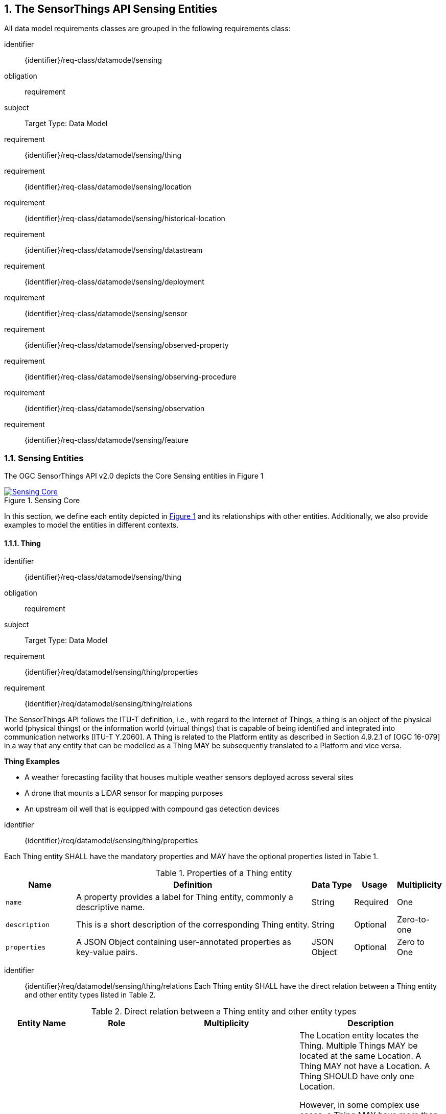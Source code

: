 :sectnums: |,all|
:sectanchors:
[[sensing-entities]]
== The SensorThings API Sensing Entities
All data model requirements classes are grouped in the following requirements class:

[requirements_class]
====
[%metadata]
identifier:: {identifier}/req-class/datamodel/sensing
obligation:: requirement
subject:: Target Type: Data Model
requirement:: {identifier}/req-class/datamodel/sensing/thing
requirement:: {identifier}/req-class/datamodel/sensing/location
requirement:: {identifier}/req-class/datamodel/sensing/historical-location
requirement:: {identifier}/req-class/datamodel/sensing/datastream
requirement:: {identifier}/req-class/datamodel/sensing/deployment
requirement:: {identifier}/req-class/datamodel/sensing/sensor
requirement:: {identifier}/req-class/datamodel/sensing/observed-property
requirement:: {identifier}/req-class/datamodel/sensing/observing-procedure
requirement:: {identifier}/req-class/datamodel/sensing/observation
requirement:: {identifier}/req-class/datamodel/sensing/feature  
====

[[sensing-entities2]]
=== Sensing Entities

The OGC SensorThings API v2.0 depicts the Core Sensing entities in Figure {counter:figure-num}
[#img-sta-core,link=images/GRP0002.png, reftext='{figure-caption} {counter:figure-num}', title='Sensing Core']
image::images/GRP0002.png[Sensing Core, align="center"]  


In this section, we define each entity depicted in <<img-sta-core>> and its relationships with other entities. Additionally, we also provide examples to model the entities in different contexts.  

[[thing]]
==== Thing

[requirements_class]
====
[%metadata]
identifier:: {identifier}/req-class/datamodel/sensing/thing
obligation:: requirement
subject:: Target Type: Data Model
requirement:: {identifier}/req/datamodel/sensing/thing/properties
requirement:: {identifier}/req/datamodel/sensing/thing/relations
====

The SensorThings API follows the ITU-T definition, i.e., with regard to the Internet of Things, a thing is an object of the physical world (physical things) or the information world (virtual things) that is capable of being identified and integrated into communication networks [ITU-T Y.2060]. A Thing is related to the Platform entity as described in Section 4.9.2.1 of [OGC 16-079] in a way that any entity that can be modelled as a Thing MAY be subsequently translated to a Platform and vice versa.

[example%unnumbered]
====
*Thing Examples*

- A weather forecasting facility that houses multiple weather sensors deployed across several sites
- A drone that mounts a LiDAR sensor for mapping purposes
- An upstream oil well that is equipped with compound gas detection devices
====

[requirement]
====
[%metadata]
identifier:: {identifier}/req/datamodel/sensing/thing/properties

Each Thing entity SHALL have the mandatory properties and MAY have the optional properties listed in Table {counter:table-num}.
====
[#thing-properties,reftext='{table-caption} {counter:table-num}']
.Properties of a Thing entity
[width="100%",cols="5,17,3,3,3",options="header"]
|====
| *Name*               | *Definition*                                                               | *Data Type*      | *Usage*  | *Multiplicity*
| `name`               | A property provides a label for Thing entity, commonly a descriptive name. | String           | Required | One
| `description`        | This is a short description of the corresponding Thing entity.             | String           | Optional | Zero-to-one
| `properties`         | A JSON Object containing user-annotated properties as key-value pairs.     | JSON Object      | Optional | Zero to One
|====


[requirement]
====
[%metadata]
identifier:: {identifier}/req/datamodel/sensing/thing/relations
Each Thing entity SHALL have the direct relation between a Thing entity and other entity types listed in Table {counter:table-num}.
====

[#thing-relations,reftext='{table-caption} {counter:table-num}']
.Direct relation between a Thing entity and other entity types
[width="100%",cols="5,5,10,10",options="header"]
|====
| *Entity Name*               | *Role*               | *Multiplicity*                   | *Description*
| `Location`                  | Locations            | Many optional to many optional   | The Location entity locates the Thing. Multiple Things MAY be located at the same Location. A Thing MAY not have a Location. A Thing SHOULD have only one Location.

                                                                                          However, in some complex use cases, a Thing MAY have more than one Location representations. In such case, the Thing MAY have more than one Locations. These Locations SHALL have different encodingTypes and the encodingTypes SHOULD be in different spaces (e.g., one encodingType in Geometrical space and one encodingType in Topological space).
| `HistoricalLocation`        | HistoricalLocations  | One mandatory to many optional   | A Thing has zero-to-many HistoricalLocations. A HistoricalLocation has one-and-only-one Thing.
| `Datastream`                | Datastreams          | One mandatory to many optional   | A Thing MAY have zero-to-many Datastreams.
|====





[[location]]
==== Location

[requirements_class]
====
[%metadata]
identifier:: {identifier}/req-class/datamodel/sensing/location
obligation:: requirement
subject:: Target Type: Data Model
requirement:: {identifier}/req/datamodel/sensing/location/properties
requirement:: {identifier}/req/datamodel/sensing/location/relations
====

The Location entity geo-locates the Thing or the Things it associated with. A Thing’s Location entity is defined as the last known location of the Thing.

A Thing’s Location is no longer identical to the Thing’s Observations’ Feature (earlier FeatureofInterest). The Feature can be either a proximate feature of interest or the ultimate feature of interest depedning upon the context of the Observation. 
For __in-situ__ sensing applications, the Location should describe the coordinates of where the Thing is located whereas the Feature over which the Observation is made should be the physical envelope around the Sensor which is an approximation of the larger observedArea.
For __ex-situ__ sensing applications, the Location should describe the coordinates of where the Thing is located whereas the Feature should be the actual feature observed.

Section 7.1.4 of [OGC 20-082r4 and ISO 19156:2023] provides a detailed explanation of observation location.

[example%unnumbered]
====
*Location Examples*

- A weather forecasting facility's Location should be the physical location where the facility is situated, but the (proximate) Feature that is observed by the Observation is the air envelope around the Sensor
- A drone that mounts a LiDAR Sensor may have its Location as the geo-referenced area over which the drone is scheduled to fly, whereas the Feature should be the individual objects mapped by the Sensor within that geo-referenced area
====


[requirement]
====
[%metadata]
identifier:: {identifier}/req/datamodel/sensing/location/properties

Each Location entity SHALL have the mandatory properties and MAY have the optional properties listed in Table {counter:table-num}.
====
[#location-properties,reftext='{table-caption} {counter:table-num}']
.Properties of a Location entity
[width="100%",cols="5,17,3,3,3",options="header"]
|====
| *Name*               | *Definition*                                                                    | *Data Type*      | *Usage*  | *Multiplicity*
| `name`               | A property provides a label for Location entity, commonly a descriptive name.   | String           | Required | One
| `encodingType`       | The encoding type of the Location property.                                     | String           | Required | One
| `location`           | The identifiable location of the Thing                                          | Geometry         | Required | One
| `description`        | The description about the Location                                              | String           | Optional | Zero-to-one
| `properties`         | A JSON Object containing user-annotated properties as key-value pairs.          | JSON Object      | Optional | Zero to One
|====


[requirement]
====
[%metadata]
identifier:: {identifier}/req/datamodel/sensing/location/relations
Each Location entity SHALL have the direct relation between a Location entity and other entity types listed in Table {counter:table-num}.
====

[#location-relations,reftext='{table-caption} {counter:table-num}']
.Direct relation between a Location entity and other entity types
[width="100%",cols="5,5,10,10",options="header"]
|====
| *Entity Name*               | *Role*               | *Multiplicity*                   | *Description*
| `Thing`                     | Things               | Many optional to many optional   | Multiple Things MAY locate at the same Location. A Thing MAY not have a Location.
| `HistoricalLocation`        | HistoricalLocations  | Many optional to many optional   | A Location can have zero-to-many HistoricalLocations. One HistoricalLocation SHALL have one or many Locations.
|====




[[historicallocation]]
==== HistoricalLocation

[requirements_class]
====
[%metadata]
identifier:: {identifier}/req-class/datamodel/sensing/historical-location
obligation:: requirement
subject:: Target Type: Data Model
requirement:: {identifier}/req/datamodel/sensing/historical-location/properties
requirement:: {identifier}/req/datamodel/sensing/historical-location/relations
requirement:: {identifier}/req/datamodel/sensing/historical-location/create-update-delete/historical-location-auto-creation
requirement:: {identifier}/req/datamodel/sensing/historical-location/create-update-delete/historical-location-manual-creation
====

A Thing’s HistoricalLocation entity set provides the times of the current (i.e., last known) and previous locations of the Thing. It can be used to model the path observed by a moving Thing.

[example%unnumbered]
====
*HistoricalLocation Examples*

- A drone that measures methane leaks over a large basin may want to record the trajectory through which it flies. HistoricalLocation should then record the individual Locations of the drone over time 

====


[requirement]
====
[%metadata]
identifier:: {identifier}/req/datamodel/sensing/historical-location/properties

Each HistoricalLocation entity SHALL have the mandatory properties and MAY have the optional properties listed in Table {counter:table-num}.
====


[requirement]
====
[%metadata]
identifier:: {identifier}/req/datamodel/sensing/historical-location/relations

Each HistoricalLocation entity SHALL have the direct relation between a HistoricalLocation entity and other entity types listed in Table {counter:table-num}.
====

[requirement]
====
[%metadata]
identifier:: {identifier}/req/datamodel/sensing/historical-location/create-update-delete/historical-location-auto-creation

When a Thing has a new Location, a new HistoricalLocation SHALL be created and added to the Thing automatically by the service. The current Location of the Thing SHALL only be added to this autogenerated HistoricalLocation automatically by the service, and SHALL not be created as HistoricalLocation directly by user.
====

The HistoricalLocation can also be created, updated and deleted. One use case is to migrate historical observation data from an existing observation data management system to a SensorThings API system. Another use case is to track the Location of a Thing, when a permanent network connection is not available. If the Location of a Thing is changed at a later time, when a network connection is available again, then the auto-generated Time of the HistoricalLocation entity would not reflect the time when the Thing was actually at the set Location, but only the time at which the change was sent to the server. To resolve this, the Location of a Thing can also be changed by adding a HistoricalLocation. If the time of a manually created HistoricalLocation is later than the time of all existing HistoricalLocations, then the Location of the Thing is updated to the Location of this manually created HistoricalLocation.

[requirement]
====
[%metadata]
identifier:: {identifier}/req/datamodel/sensing/historical-location/create-update-delete/historical-location-manual-creation

When a user directly adds new HistoricalLocation, and the time of this new HistoricalLocation is later than the latest HistoricalLocation for the Thing, then the Locations of the Thing are changed to the Locations of this new HistoricalLocation.
====

[#historical-location-properties,reftext='{table-caption} {counter:table-num}']
.Properties of a HistoricalLocation entity
[width="100%",cols="5,17,3,3,3",options="header"]
|====
| *Name*               | *Definition*                                                                    | *Data Type*                                 | *Usage*  | *Multiplicity*
| `time`               | The time when the Thing is known at the Location.                               | TM_Instant (ISO-8601 Time String)           | Required | One
|====


[#historical-location-relations,reftext='{table-caption} {counter:table-num}']
.Direct relation between a HistoricalLocation entity and other entity types
[width="100%",cols="5,5,10,10",options="header"]
|====
| *Entity Name*               | *Role*               | *Multiplicity*                   | *Description*
| `Location`                  | Locations            | Many optional to many mandatory  | A Location can have zero-to-many HistoricalLocations. One HistoricalLocation SHALL have one or many Locations.
| `Thing`                     | Thing                | Many optional to one mandatory   | A HistoricalLocation has one-and-only-one Thing. One Thing MAY have zero-to-many HistoricalLocations.
|====




[[datastream]]
==== Datastream

[requirements_class]
====
[%metadata]
identifier:: {identifier}/req-class/datamodel/sensing/datastream
obligation:: requirement
subject:: Target Type: Data Model
requirement:: {identifier}/req/datamodel/sensing/datastream/properties
requirement:: {identifier}/req/datamodel/sensing/datastream/relations
====

A Datastream groups a collection of Observations into a time series measuring the same ObservedProperty by the same Sensor for the same Feature.

[example%unnumbered]
====
*Datastream Examples*

- An air quality monitoring station may have multiple Datastreams each recording a specific pollutant measured by the sensors
- A sensor that measures multiple ObservedProperties can generate a single Datastream of composite observationTypes 

====


[requirement]
====
[%metadata]
identifier:: {identifier}/req/datamodel/sensing/datastream/properties

Each Datastream entity SHALL have the mandatory properties and MAY have the optional properties listed in Table {counter:table-num}.
====


[requirement]
====
[%metadata]
identifier:: {identifier}/req/datamodel/sensing/datastream/relations

Each Datastream entity SHALL have the direct relation between a Datastream entity and other entity types listed in Table {counter:table-num}.
====



[#datastream-properties,reftext='{table-caption} {counter:table-num}']
.Properties of a Datastream entity
[width="100%",cols="5,17,3,3,3",options="header"]
|====
| *Name*               | *Definition*                                                                    | *Data Type*                                  | *Usage*  | *Multiplicity*
| `name`               | A property provides a label for Datastream entity, commonly a descriptive name  | String                                       | Required | One
| `description`        | The description of the Datastream entity.                                       | String                                       | Optional | Zero-to-one
| `observationType`    | The type of Observation (with unit of measurement AND unique result type), which is used by the service to encode observations | ValueCode
(see <<datastream-value-codes>>)                                                                                                                          | Required | One
| `observedArea`       | The spatial bounding box of the spatial extent of the Feature that belong to the Observations associated with this Datastream  | Geometry | Optional | Zero-to-one
| `phenomenonTime`     | The temporal interval of the phenomenon times of all observations belonging to this Datastream                                 | TM_Period (ISO 8601 Time Interval string) | Optional | Zero-to-one
| `resultTime`         | The temporal interval of the result times of all observations belonging to this Datastream                                     | TM_Period (ISO 8601 Time Interval string) | Optional | Zero-to-one
| `properties`         | A JSON Object containing user-annotated properties as key-value pairs                                                          | JSON Object | Optional | Zero-to-one
|====


[#datastream-relations,reftext='{table-caption} {counter:table-num}']
.Direct relation between a Datastream entity and other entity types
[width="100%",cols="5,5,10,10",options="header"]
|====
| *Entity Name*               | *Role*                                 | *Multiplicity*                   | *Description*
| `Thing`                     | Thing                                  | Many optional to one mandatory   | A Thing has zero-to-many Datastreams. A Datastream entity SHALL only link to a Thing as a collection of Observations
| `Sensor`                    | Sensor                                 | Many optional to one mandatory   | The Observations in a Datastream are performed by one-and-only-one Sensor. One Sensor MAY produce zero-to-many Observations in different Datastreams
| `ObservedProperty`          | ObservedProperty                       | Many optional to one mandatory   | The Observations of a Datastream SHALL observe the same ObservedProperty. The Observations of different Datastreams MAY observe the same ObservedProperty
| `Observation`               | Observations                           | One mandatory to many optional   | A Datastream has zero-to-many Observations. One Observation SHALL occur in one-and-only-one Datastream
| `Feature`                   | UltimateFeatureOfInterest              | Many optional to one optional    | The Observations in a Datastream SHALL be observed for the same Feature. 

The Feature has the role UltimateFeatureOfInterest so that all the Observations in a Datastream belong only to the same linked Feature 
|====


The observationType defines the result types for specialized single and multi observations based on the JSON encoding of the SWE Common Data Model [OGC 08-094r1 and OGC 17-011r2]. This also obsoletes MultiDatastreams as the same information can be described using the SWE Common definition types.

.Example {counter:examples}: A Datastream observationType example measuring multiple observedProperties
[source,json]
----
{
  "type": "DataArray",
  "label": "Measurement Table",
  "elementType": {
    "name": "measurement",
    "type": "DataRecord",
    "fields": [
      {
        "name": "time",
        "type": "Time",
        "definition": "http://www.opengis.net/def/property/OGC/0/SamplingTime",
        "referenceFrame": "http://www.opengis.net/def/trs/BIPM/0/UTC",
        "label": "Sampling Time",
        "uom": { "href": "http://www.opengis.net/def/uom/ISO-8601/0/Gregorian" }
      },
      {
        "name": "temp",
        "type": "Quantity",
        "definition": "http://mmisw.org/ont/cf/parameter/air_temperature",
        "label": "Air Temperature",
        "uom": { "code": "Cel" }
      },
      {
        "name": "press",
        "type": "Quantity",
        "definition": "http://mmisw.org/ont/cf/parameter/air_pressure_at_mean_sea_level",
        "label": "Air Pressure",
        "uom": { "code": "mbar" }
      }
    ]
  }
}
----


[additional-notes]
====
*NOTE*: unitOfMeasurement SHALL be embedded within the observedType property and does not exist as an independent property within the Datastream entity

====

[#datastream-value-codes,reftext='{table-caption} {counter:table-num}']
.List of some code values for identifying observationTypes based on the UML classes in SWE Common Data Model  (OGC 08-094r1 and OGC 17-011r2)
[width="100%",cols="15,5",options="header"]
|====
| *SWE Common*                | *ValueCode Value*              
| `SWE:DataRecordType`        | DataRecord                                  
| `SWE:DataArrayType`         | DataArray                                 
| `SWE:VectorType`            | Vector                       
| `SWE:CategoryRangeType`     | CategoryRange
|====




[[sensor]]
==== Sensor

[requirements_class]
====
[%metadata]
identifier:: {identifier}/req-class/datamodel/sensing/sensor
obligation:: requirement
subject:: Target Type: Data Model
requirement:: {identifier}/req/datamodel/sensing/sensor/properties
requirement:: {identifier}/req/datamodel/sensing/sensor/relations
====

A Sensor is an instrument that observes a property or phenomenon with the goal of producing an estimate of the value of the property


[requirement]
====
[%metadata]
identifier:: {identifier}/req/datamodel/sensing/sensor/properties

Each Sensor entity SHALL have the mandatory properties and MAY have the optional properties listed in Table {counter:table-num}.
====


[requirement]
====
[%metadata]
identifier:: {identifier}/req/datamodel/sensing/sensor/relations

Each Sensor entity SHALL have the direct relation between a Sensor entity and other entity types listed in Table {counter:table-num}.
====


[#sensor-properties,reftext='{table-caption} {counter:table-num}']
.Properties of a Sensor entity
[width="100%",cols="5,17,3,3,3",options="header"]
|====
| *Name*               | *Definition*                                                                    | *Data Type*                                  | *Usage*  | *Multiplicity*
| `name`               | A property provides a label for Sensor entity, commonly a descriptive name.     | String                                       | Required | One
| `description`        | The description of the Sensor entity.                                           | String                                       | Optional | Zero-to-one
| `encodingType`       | The encoding type of the metadata property. Its value is one of the ValueCode enumeration (see <<sensor-encodingType-value-codes>> for the available ValueCode)                                                                                               | ValueCode                                    | Required | One
| `metadata`           | The detailed description of the Sensor or system. The metadata type is defined by encodingType  | String                       | Required | One
| `properties`         | A JSON Object containing user-annotated properties as key-value pairs           | JSON Object                                  | Optional | Zero-to-one
|====


[#sensor-relations,reftext='{table-caption} {counter:table-num}']
.Direct relation between a Sensor entity and other entity types
[width="100%",cols="5,5,10,10",options="header"]
|====
| *Entity Name*               | *Role*                                 | *Multiplicity*                   | *Description*
| `Datastream`                | Datastreams                            | One mandatory to many optional   | The Observations of a Datastream are measured with the same Sensor. One Sensor MAY produce zero-to-many Observations in different Datastreams
|====


[#sensor-encodingType-value-codes,reftext='{table-caption} {counter:table-num}']
.List of some code values used for identifying types for the encodingType of the Sensor entity
[width="100%",cols="15,5",options="header"]
|====
| *Sensor encodingType*                | *ValueCode Value*              
| `PDF`                                | application/pdf                                  
| `SensorML`                           | http://www.opengis.net/doc/IS/SensorML/2.0
| `HTML`                               | text/html
|====

The Sensor encodingType allows clients to know how to interpret metadata’s value. Currently SensorThings API defines two common Sensor metadata encodingTypes. Most sensor manufacturers provide their sensor datasheets in a PDF format. As a result, PDF is a Sensor encodingType supported by SensorThings API. The second Sensor encodingType is SensorML. Lastly, some sensor datasheets are HTML documents rather than PDFs. Other encodingTypes are permitted (e.g., text/plain). Note that the metadata property may contain either a URL to metadata content (e.g., an https://, ftp://, etc. link to a PDF, SensorML, or HTML document) or the metadata content itself (in the case of text/plain or other encodingTypes that can be represented as valid JSON). It is up to clients to perform string parsing necessary to properly handle metadata content.

[[observedproperty]]
==== ObservedProperty

[requirements_class]
====
[%metadata]
identifier:: {identifier}/req-class/datamodel/sensing/observed-property
obligation:: requirement
subject:: Target Type: Data Model
requirement:: {identifier}/req/datamodel/sensing/observed-property/properties
requirement:: {identifier}/req/datamodel/sensing/observed-property/relations
====


[requirement]
====
[%metadata]
identifier:: {identifier}/req/datamodel/sensing/observed-property/properties

Each ObservedProperty entity SHALL have the mandatory properties and MAY have the optional properties listed in Table {counter:table-num}.
====


[requirement]
====
[%metadata]
identifier:: {identifier}/req/datamodel/sensing/observed-property/relations

Each ObservedProperty entity SHALL have the direct relation between an ObservedProperty entity and other entity types listed in Table {counter:table-num}.
====


[#observed-property-properties,reftext='{table-caption} {counter:table-num}']
.Properties of an ObservedProperty entity
[width="100%",cols="5,17,3,3,3",options="header"]
|====
| *Name*               | *Definition*                                                                                                                              | *Data Type*                                  | *Usage*  | *Multiplicity*
| `name`               | A property provides a label for ObservedProperty  entity, commonly a descriptive name.                                                    | String                                       | Required | One
| `definition`         | The URI of the ObservedProperty. Dereferencing this URI SHOULD result in a representation of the definition of the ObservedProperty       | URI                                          | Required | One
| `description`        | A description about the ObservedProperty                                                                                                  | String                                       | Optional | Zero-to-one
| `properties`         | A JSON Object containing user-annotated properties as key-value pairs                                                                     | JSON Object                                  | Optional | Zero-to-one
|====


[#observed-property-relations,reftext='{table-caption} {counter:table-num}']
.Direct relation between an ObservedProperty entity and other entity types
[width="100%",cols="5,5,10,10",options="header"]
|====
| *Entity Name*               | *Role*                                 | *Multiplicity*                   | *Description*
| `Datastream`                | Datastreams                            | One mandatory to many optional   | The Observations of a Datastream observe the same ObservedProperty. The Observations of different Datastreams MAY observe the same ObservedProperty.
|====




[[observation]]
==== Observation

[requirements_class]
====
[%metadata]
identifier:: {identifier}/req-class/datamodel/sensing/observation
obligation:: requirement
subject:: Target Type: Data Model
requirement:: {identifier}/req/datamodel/sensing/observation/properties
requirement:: {identifier}/req/datamodel/sensing/observation/relations
====


[requirement]
====
[%metadata]
identifier:: {identifier}/req/datamodel/sensing/observation/properties

Each Observation entity SHALL have the mandatory properties and MAY have the optional properties listed in Table {counter:table-num}.
====


[requirement]
====
[%metadata]
identifier:: {identifier}/req/datamodel/sensing/observation/relations

Each Observation entity SHALL have the direct relation between an Observation entity and other entity types listed in Table {counter:table-num}.
====


[#observation-properties,reftext='{table-caption} {counter:table-num}']
.Properties of an ObservedProperty entity
[width="100%",cols="5,17,3,3,3",options="header"]
|====
| *Name*               | *Definition*                                                                                                                              | *Data Type*                                  | *Usage*  | *Multiplicity*
| `phenomenonTime`     | The time instant or period of when the Observation happens.

Note: Many resource-constrained sensing devices do not have a clock. As a result, a client may omit phenomenonTime when POST new Observations, even though phenomenonTime is a mandatory property. When a SensorThings service receives a POST Observations without phenomenonTime, the service SHALL assign the current server time to the value of the phenomenonTime                                                        | TM_Object (ISO 8601 Time string or Time Interval string)                                                                                                                                                                                                            | Optional | Zero-to-one
| `result`             | The estimated value of an ObservedProperty from the Observation.                                                                          | JSON Object                                  | Required | One
| `resultTime`         | The time of the Observation’s result was generated

Note: Many resource-constrained sensing devices do not have a clock. As a result, a client may omit resultTime when POST new Observations, even though resultTime is a mandatory property. When a SensorThings service receives a POST Observations without resultTime, the service SHALL assign a null value to the resultTime.                                                                                               | TM_Instant (ISO 8601 Time string)         | Optional | Zero-to-one
| `validTime`         | The time period during which the result may be used                                                                                        | TM_Period (ISO 8601 Time Interval string) | Optional | Zero-to-one
| `properties`        | A JSON Object containing user-annotated properties as key-value pairs (usually showing the environmental conditions during measurement)    | JSON Object                               | Optional | Zero-to-one
|====


[#observation-relations,reftext='{table-caption} {counter:table-num}']
.Direct relation between an ObservedProperty entity and other entity types
[width="100%",cols="5,5,10,10",options="header"]
|====
| *Entity Name*               | *Role*                                 | *Multiplicity*                   | *Description*
| `Datastream`                | Datastreams                            | Many optional to one mandatory   | A Datastream can have zero-to-many Observations. One Observation SHALL occur in one-and-only-one Datastream
| `Feature`                   | ProximateFeatureOfInterest             | Many optional to one optional    | The Feature observed by the Observation. The relationship is optional and SHALL exist in cases where the observed Feature is a proxy of the actual Feature
|====


[[feature]]
==== Feature

[requirements_class]
====
[%metadata]
identifier:: {identifier}/req-class/datamodel/sensing/feature
obligation:: requirement
subject:: Target Type: Data Model
requirement:: {identifier}/req/datamodel/sensing/feature/properties
requirement:: {identifier}/req/datamodel/sensing/feature/relations
====

An Observation assigns a value to a property of a subject by applying an observing procedure. The subject is the Feature having the role of the ProximateFeatureOfInterest of the Observation [OGC and ISO 19156:2023]. In many sensing applications, the Observations’ Feature can be ambiguous with the Location of the Thing. Thus the concept of roles is introduced to better describe the relationship between an Observation and it's Feature. 

[example%unnumbered]
====
*Feature Examples*


- The Feature of a WiFi enabled thermostat can be the Location of the thermostat (i.e., the living room where the thermostat is located in). However, in such cases, it is recommended to use the Location entity to store this information while the Feature entity (with the role of proximateFeatureOfInterest) can be used to model the ambient indoor atmosphere around the thermostat that approximates the overall room's temperature.

- In the case of remote sensing, the Feature observed can be the individual geographical parcel or swath that is being sensed, while the Location entity can maintain the larger geographical region that is being monitored.
====

[requirement]
====
[%metadata]
identifier:: {identifier}/req/datamodel/sensing/feature/properties

Each Feature entity SHALL have the mandatory properties and MAY have the optional properties listed in Table {counter:table-num}.
====


[requirement]
====
[%metadata]
identifier:: {identifier}/req/datamodel/sensing/feature/relations

Each Feature entity SHALL have the direct relation between a Feature entity and other entity types listed in Table {counter:table-num}.
====


[#feature-properties,reftext='{table-caption} {counter:table-num}']
.Properties of a Feature entity
[width="100%",cols="5,17,3,3,3",options="header"]
|====
| *Name*               | *Definition*                                                                                                                              | *Data Type*                                  | *Usage*  | *Multiplicity*
| `name`               | A property provides a label for Feature entity, commonly a descriptive name.                                                              | String                                       | Required | One
| `description`        | The description about the Feature                                                                                                         | String                                       | Optional | Zero-to-one
| `encodingType`       | The encoding type of the feature property                                                                                                 | String                                       | Required | One
| `feature`            | The detailed description of the feature. The data type is defined by encodingType                                                         | Geometry                                     | Required | Zero-to-one
| `properties`         | A JSON Object containing user-annotated properties as key-value pairs                                                                     | JSON Object                                  | Optional | Zero-to-one
|====


[#feature-relations,reftext='{table-caption} {counter:table-num}']
.Direct relation between a Feature entity and other entity types
[width="100%",cols="5,5,10,10",options="header"]
|====
| *Entity Name*               | *Role*                                 | *Multiplicity*                   | *Description*
| `Observation`               | ProximateFeatureOfInterest             | One optional to many optional     | The Observation results in a value that at best approximates the characteristics of the intended Feature of Interest
| `Datastream`                | UltimateFeatureOfInterest              | One optional to many optional     | The Observation results in a value that is of direct consequence of the state of the intended Feature of Interest
|====

[additional-notes]
====
*NOTE*: Only either of the two relations are mandatory for the Feature entity
====
